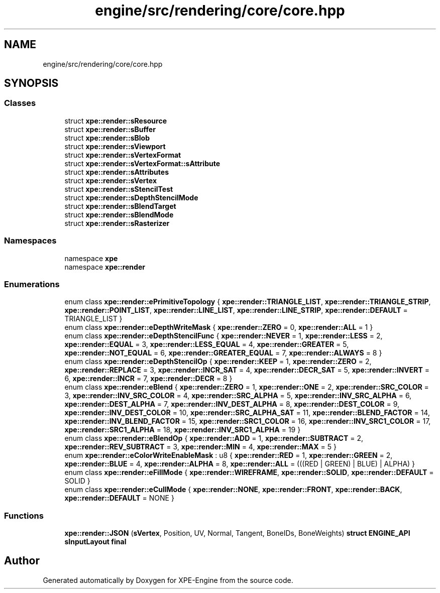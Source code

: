 .TH "engine/src/rendering/core/core.hpp" 3 "Version 0.1" "XPE-Engine" \" -*- nroff -*-
.ad l
.nh
.SH NAME
engine/src/rendering/core/core.hpp
.SH SYNOPSIS
.br
.PP
.SS "Classes"

.in +1c
.ti -1c
.RI "struct \fBxpe::render::sResource\fP"
.br
.ti -1c
.RI "struct \fBxpe::render::sBuffer\fP"
.br
.ti -1c
.RI "struct \fBxpe::render::sBlob\fP"
.br
.ti -1c
.RI "struct \fBxpe::render::sViewport\fP"
.br
.ti -1c
.RI "struct \fBxpe::render::sVertexFormat\fP"
.br
.ti -1c
.RI "struct \fBxpe::render::sVertexFormat::sAttribute\fP"
.br
.ti -1c
.RI "struct \fBxpe::render::sAttributes\fP"
.br
.ti -1c
.RI "struct \fBxpe::render::sVertex\fP"
.br
.ti -1c
.RI "struct \fBxpe::render::sStencilTest\fP"
.br
.ti -1c
.RI "struct \fBxpe::render::sDepthStencilMode\fP"
.br
.ti -1c
.RI "struct \fBxpe::render::sBlendTarget\fP"
.br
.ti -1c
.RI "struct \fBxpe::render::sBlendMode\fP"
.br
.ti -1c
.RI "struct \fBxpe::render::sRasterizer\fP"
.br
.in -1c
.SS "Namespaces"

.in +1c
.ti -1c
.RI "namespace \fBxpe\fP"
.br
.ti -1c
.RI "namespace \fBxpe::render\fP"
.br
.in -1c
.SS "Enumerations"

.in +1c
.ti -1c
.RI "enum class \fBxpe::render::ePrimitiveTopology\fP { \fBxpe::render::TRIANGLE_LIST\fP, \fBxpe::render::TRIANGLE_STRIP\fP, \fBxpe::render::POINT_LIST\fP, \fBxpe::render::LINE_LIST\fP, \fBxpe::render::LINE_STRIP\fP, \fBxpe::render::DEFAULT\fP = TRIANGLE_LIST }"
.br
.ti -1c
.RI "enum class \fBxpe::render::eDepthWriteMask\fP { \fBxpe::render::ZERO\fP = 0, \fBxpe::render::ALL\fP = 1 }"
.br
.ti -1c
.RI "enum class \fBxpe::render::eDepthStencilFunc\fP { \fBxpe::render::NEVER\fP = 1, \fBxpe::render::LESS\fP = 2, \fBxpe::render::EQUAL\fP = 3, \fBxpe::render::LESS_EQUAL\fP = 4, \fBxpe::render::GREATER\fP = 5, \fBxpe::render::NOT_EQUAL\fP = 6, \fBxpe::render::GREATER_EQUAL\fP = 7, \fBxpe::render::ALWAYS\fP = 8 }"
.br
.ti -1c
.RI "enum class \fBxpe::render::eDepthStencilOp\fP { \fBxpe::render::KEEP\fP = 1, \fBxpe::render::ZERO\fP = 2, \fBxpe::render::REPLACE\fP = 3, \fBxpe::render::INCR_SAT\fP = 4, \fBxpe::render::DECR_SAT\fP = 5, \fBxpe::render::INVERT\fP = 6, \fBxpe::render::INCR\fP = 7, \fBxpe::render::DECR\fP = 8 }"
.br
.ti -1c
.RI "enum class \fBxpe::render::eBlend\fP { \fBxpe::render::ZERO\fP = 1, \fBxpe::render::ONE\fP = 2, \fBxpe::render::SRC_COLOR\fP = 3, \fBxpe::render::INV_SRC_COLOR\fP = 4, \fBxpe::render::SRC_ALPHA\fP = 5, \fBxpe::render::INV_SRC_ALPHA\fP = 6, \fBxpe::render::DEST_ALPHA\fP = 7, \fBxpe::render::INV_DEST_ALPHA\fP = 8, \fBxpe::render::DEST_COLOR\fP = 9, \fBxpe::render::INV_DEST_COLOR\fP = 10, \fBxpe::render::SRC_ALPHA_SAT\fP = 11, \fBxpe::render::BLEND_FACTOR\fP = 14, \fBxpe::render::INV_BLEND_FACTOR\fP = 15, \fBxpe::render::SRC1_COLOR\fP = 16, \fBxpe::render::INV_SRC1_COLOR\fP = 17, \fBxpe::render::SRC1_ALPHA\fP = 18, \fBxpe::render::INV_SRC1_ALPHA\fP = 19 }"
.br
.ti -1c
.RI "enum class \fBxpe::render::eBlendOp\fP { \fBxpe::render::ADD\fP = 1, \fBxpe::render::SUBTRACT\fP = 2, \fBxpe::render::REV_SUBTRACT\fP = 3, \fBxpe::render::MIN\fP = 4, \fBxpe::render::MAX\fP = 5 }"
.br
.ti -1c
.RI "enum \fBxpe::render::eColorWriteEnableMask\fP : u8 { \fBxpe::render::RED\fP = 1, \fBxpe::render::GREEN\fP = 2, \fBxpe::render::BLUE\fP = 4, \fBxpe::render::ALPHA\fP = 8, \fBxpe::render::ALL\fP = (((RED | GREEN) | BLUE) | ALPHA) }"
.br
.ti -1c
.RI "enum class \fBxpe::render::eFillMode\fP { \fBxpe::render::WIREFRAME\fP, \fBxpe::render::SOLID\fP, \fBxpe::render::DEFAULT\fP = SOLID }"
.br
.ti -1c
.RI "enum class \fBxpe::render::eCullMode\fP { \fBxpe::render::NONE\fP, \fBxpe::render::FRONT\fP, \fBxpe::render::BACK\fP, \fBxpe::render::DEFAULT\fP = NONE }"
.br
.in -1c
.SS "Functions"

.in +1c
.ti -1c
.RI "\fBxpe::render::JSON\fP (\fBsVertex\fP, Position, UV, Normal, Tangent, BoneIDs, BoneWeights) \fBstruct\fP \fBENGINE_API\fP \fBsInputLayout\fP \fBfinal\fP"
.br
.in -1c
.SH "Author"
.PP 
Generated automatically by Doxygen for XPE-Engine from the source code\&.
